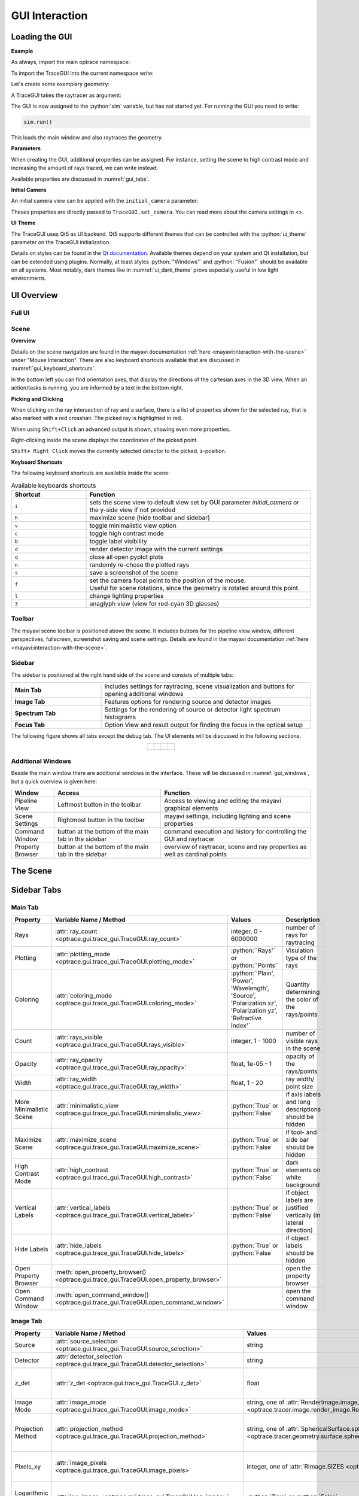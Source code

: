.. _usage_gui:

GUI Interaction
------------------

.. testcode:: 
   :hide:

   import optrace as ot
   ot.global_options.show_progressbar = False
   
   from optrace.gui import TraceGUI

.. role:: python(code)
  :language: python
  :class: highlight



Loading the GUI
____________________


**Example**

As always, import the main optrace namespace:

.. testcode::

   import optrace as ot


To import the TraceGUI into the current namespace write:

.. testcode::

   from optrace.gui.trace_gui import TraceGUI


Let's create some exemplary geometry:

.. testcode::

   RT = ot.Raytracer(outline=[-10, 10, -10, 10, -10, 60])

   disc = ot.CircularSurface(r=3)
   RS = ot.RaySource(disc, pos=[0, 0, -5])
   RT.add(RS)

   eye = ot.presets.geometry.legrand_eye()
   RT.add(eye)

A TraceGUI takes the raytracer as argument:

.. testcode::

   sim = TraceGUI(RT)

The GUI is now assigned to the :python:`sim` variable, but has not started yet.
For running the GUI you need to write:

.. code-block:: python

   sim.run()

This loads the main window and also raytraces the geometry.

**Parameters**

When creating the GUI, additional properties can be assigned.
For instance, setting the scene to high contrast mode and increasing the amount of rays traced, we can write instead:

.. testcode::

   sim = TraceGUI(RT, high_contrast=True, ray_count=2000000)

Available properties are discussed in :numref:`gui_tabs`.


**Initial Camera**

An initial camera view can be applied with the ``initial_camera`` parameter:

.. testcode::

   sim = TraceGUI(RT, high_contrast=True, ray_count=2000000,\
                  initial_camera=dict(center=[-50, -50, 0], direction=[-1, -1, -1], height=150, roll=-120))

Theses properties are directly passed to ``TraceGUI.set_camera``.
You can read more about the camera settings in <>.

**UI Theme**

The TraceGUI uses Qt5 as UI backend. Qt5 supports different themes that can be controlled with the :python:`ui_theme` parameter on the TraceGUI initialization.

.. testcode::

   sim = TraceGUI(RT, ui_theme="Windows")

Details on styles can be found in the `Qt documentation <https://doc.qt.io/qt-5/qstyle.html#details>`__.
Available themes depend on your system and Qt installation, but can be extended using plugins.
Normally, at least styles :python:`"Windows"` and :python:`"Fusion"` should be available on all systems.
Most notably, dark themes like in :numref:`ui_dark_theme` prove especially useful in low light environments.


UI Overview
_________________

Full UI
######################

.. figure:: ../images/UI_scene_full.svg
   :align: center
   :width: 800


.. _gui_overview_scene:

Scene
######################

**Overview**

Details on the scene navigation are found in the mayavi documentation :ref:`here <mayavi:interaction-with-the-scene>` under "Mouse Interaction".
There are also keyboard shortcuts available that are discussed in :numref:`gui_keyboard_shortcuts`.

In the bottom left you can find orientation axes, that display the directions of the cartesian axes in the 3D view. When an action/tasks is running, you are informed by a text in the bottom right.

**Picking and Clicking**

When clicking on the ray intersection of ray and a surface, there is a list of properties shown for the selected ray, that is also marked with a red crosshair.
The picked ray is highlighted in red.

When using ``Shift+Click`` an advanced output is shown, showing even more properties.

Right-clicking inside the scene displays the coordinates of the picked point.

``Shift+ Right Click`` moves the currently selected detector to the picked. z-position.

**Keyboard Shortcuts**

The following keyboard shortcuts are available inside the scene:

.. _gui_keyboard_shortcuts:

.. list-table:: Available keyboards shortcuts
   :header-rows: 1
   :align: center
   :widths: 100 300

   * - Shortcut
     - Function
   * - ``i``
     - sets the scene view to default view set by GUI parameter `initial_camera` or the y-side view if not provided
   * - ``h``
     - maximize scene (hide toolbar and sidebar)
   * - ``v``
     - toggle minimalistic view option
   * - ``c``
     - toggle high contrast mode
   * - ``b``
     - toggle label visibility
   * - ``d``
     - render detector image with the current settings
   * - ``q``
     - close all open pyplot plots
   * - ``n``
     - randomly re-chose the plotted rays
   * - ``s``
     - save a screenshot of the scene
   * - ``f``
     - | set the camera focal point to the position of the mouse. 
       | Useful for scene rotations, since the geometry is rotated around this point.
   * - ``l``
     - change lighting properties
   * - ``3``
     - anaglyph view (view for red-cyan 3D glasses)

Toolbar
######################

The mayavi scene toolbar is positioned above the scene. It includes buttons for the pipeline view window, different perspectives, fullscreen, screenshot saving and scene settings. Details are found in the mayavi documentation :ref:`here <mayavi:interaction-with-the-scene>`.

Sidebar
######################

The sidebar is positioned at the right hand side of the scene and consists of multiple tabs:

.. list-table::
   :align: left
   :stub-columns: 1
   :widths: 150 350

   * - Main Tab
     - Includes settings for raytracing, scene visualization and buttons for opening additional windows
   * - Image Tab
     - Features options for rendering source and detector images
   * - Spectrum Tab
     - Settings for the rendering of source or detector light spectrum histograms
   * - Focus Tab
     - Option View and result output for finding the focus in the optical setup

The following figure shows all tabs except the debug tab. 
The UI elements will be discussed in the following sections.

.. list-table::
   :align: center

   * - .. figure:: ../images/ui_main_tab.png
          :align: center
          :width: 200

     - .. figure:: ../images/ui_image_tab.png
          :align: center
          :width: 200

     - .. figure:: ../images/ui_spectrum_tab.png
          :align: center
          :width: 200

     - .. figure:: ../images/ui_focus_tab.png
          :align: center
          :width: 200


Additional Windows
#######################


Beside the main window there are additional windows in the interface. These will be discussed in :numref:`gui_windows`, but a quick overview is given here:

.. list-table::
   :align: left
   :header-rows: 1
   :stub-columns: 0
   :widths: 100 250 350

   * - Window
     - Access
     - Function
   * - Pipeline View
     - Leftmost button in the toolbar
     - Access to viewing and editing the mayavi graphical elements
   * - Scene Settings
     - Rightmost button in the toolbar
     - mayavi settings, including lighting and scene properties
   * - Command Window
     - button at the bottom of the main tab in the sidebar
     - command execution and history for controlling the GUI and raytracer
   * - Property Browser
     - button at the bottom of the main tab in the sidebar
     - overview of raytracer, scene and ray properties as well as cardinal points

The Scene
____________________


.. _gui_tabs:

Sidebar Tabs
____________________


Main Tab
#######################


.. TODO update screenshot without absorb_missing

.. list-table::
   :header-rows: 1
   :align: left
   :widths: 75 100 150 150
   
   * - Property
     - Variable Name / Method
     - Values
     - Description
   * - Rays
     - :attr:`ray_count <optrace.gui.trace_gui.TraceGUI.ray_count>`
     - integer, 0 - 6000000
     - number of rays for raytracing
   * - Plotting
     - :attr:`plotting_mode <optrace.gui.trace_gui.TraceGUI.plotting_mode>`
     - :python:`'Rays'` or :python:`'Points'`
     - Visulation type of the rays
   * - Coloring
     - :attr:`coloring_mode <optrace.gui.trace_gui.TraceGUI.coloring_mode>`
     - :python:`'Plain', 'Power', 'Wavelength', 'Source', 'Polarization xz', 'Polarization yz', 'Refractive Index'`
     - Quantity determining the color of the rays/points
   * - Count
     - :attr:`rays_visible <optrace.gui.trace_gui.TraceGUI.rays_visible>`
     - integer, 1 - 1000
     - number of visible rays in the scene
   * - Opacity
     - :attr:`ray_opacity <optrace.gui.trace_gui.TraceGUI.ray_opacity>`
     - float, 1e-05 - 1
     - opacity of the rays/points
   * - Width
     - :attr:`ray_width <optrace.gui.trace_gui.TraceGUI.ray_width>`
     - float, 1 - 20
     - ray width/ point size
   * - More Minimalistic Scene
     - :attr:`minimalistic_view <optrace.gui.trace_gui.TraceGUI.minimalistic_view>`
     - :python:`True` or :python:`False`
     - if axis labels and long descriptions should be hidden
   * - Maximize Scene
     - :attr:`maximize_scene <optrace.gui.trace_gui.TraceGUI.maximize_scene>`     
     - :python:`True` or :python:`False`
     - if tool- and side bar should be hidden
   * - High Contrast Mode
     - :attr:`high_contrast <optrace.gui.trace_gui.TraceGUI.high_contrast>`
     - :python:`True` or :python:`False`
     - dark elements on white background
   * - Vertical Labels
     - :attr:`vertical_labels <optrace.gui.trace_gui.TraceGUI.vertical_labels>`
     - :python:`True` or :python:`False`
     - if object labels are justified vertically (in lateral direction)
   * - Hide Labels
     - :attr:`hide_labels <optrace.gui.trace_gui.TraceGUI.hide_labels>`
     - :python:`True` or :python:`False`
     - if object labels should be hidden
   * - Open Property Browser
     - :meth:`open_property_browser() <optrace.gui.trace_gui.TraceGUI.open_property_browser>`
     -
     - open the property browser
   * - Open Command Window
     - :meth:`open_command_window() <optrace.gui.trace_gui.TraceGUI.open_command_window>`
     -
     - open the command window

Image Tab
#######################


.. list-table::
   :header-rows: 1
   :align: left
   :widths: 75 100 150 150
   
   * - Property
     - Variable Name / Method
     - Values
     - Description
   * - Source 
     - :attr:`source_selection <optrace.gui.trace_gui.TraceGUI.source_selection>`
     - string
     - selection of the ray source
   * - Detector
     - :attr:`detector_selection <optrace.gui.trace_gui.TraceGUI.detector_selection>` 
     - string
     - selection of the detector
   * - z_det
     - :attr:`z_det <optrace.gui.trace_gui.TraceGUI.z_det>`
     - float
     - position of the currently chosen detector
   * - Image Mode
     - :attr:`image_mode <optrace.gui.trace_gui.TraceGUI.image_mode>`
     - string, one of :attr:`RenderImage.image_modes <optrace.tracer.image.render_image.RenderImage.image_modes>`
     - image mode for rendering
   * - Projection Method
     - :attr:`projection_method <optrace.gui.trace_gui.TraceGUI.projection_method>`
     - string, one of :attr:`SphericalSurface.sphere_projection_methods <optrace.tracer.geometry.surface.spherical_surface.SphericalSurface.sphere_projection_methods>`
     - sphere projection method for spherical detectors
   * - Pixels_xy
     - :attr:`image_pixels <optrace.gui.trace_gui.TraceGUI.image_pixels>`
     - integer, one of :attr:`RImage.SIZES <optrace.tracer.image.render_image.RenderImage.SIZES>`
     - number of pixels in smaller image dimension
   * - Logarithmic Scaling 
     - :attr:`log_image <optrace.gui.trace_gui.TraceGUI.log_image>`
     - :python:`True` or :python:`False`
     - if image values should be scaled logarithmically
   * - Flip Detector Image
     - :attr:`flip_detector_image <optrace.gui.trace_gui.TraceGUI.flip_detector_image>`
     - :python:`True` or :python:`False`
     - if the detector image should be flipped (rotated by 180 degrees)
   * - Rays from Selected Source Only
     - :attr:`detector_image_single_source <optrace.gui.trace_gui.TraceGUI.detector_image_single_source>`
     - :python:`True` or :python:`False`
     - if only the selected ray source should contribute to the image
   * - Source Image
     - :meth:`source_image() <optrace.gui.trace_gui.TraceGUI.source_image>`
     -
     - render a source image with the given settings
   * - Detector Image 
     - :meth:`detector_image() <optrace.gui.trace_gui.TraceGUI.detector_image>`
     -
     - render a detector image with the given settings
   * - Cut at
     - :attr:`cut_dimension <optrace.gui.trace_gui.TraceGUI.cut_dimension>`
     - :python:`'x', 'y'`
     - image cut dimension
   * - Cut Value
     - :attr:`cut_value <optrace.gui.trace_gui.TraceGUI.cut_value>`
     - float
     - image cut value for the chosen dimension
   * - Source Image Cut
     - :meth:`source_cut() <optrace.gui.trace_gui.TraceGUI.source_cut>`
     -
     - render a source image cut
   * - Detector Image Cut
     - :meth:`detector_cut() <optrace.gui.trace_gui.TraceGUI.detector_cut>`
     -
     - render a detector image cut
   * - Activate Filter 
     - :attr:`activate_filter <optrace.gui.trace_gui.TraceGUI.activate_filter>`
     - :python:`True` or :python:`False`
     - activate the smoothing filter
   * - Resolution Limit 
     - :attr:`filter_constant <optrace.gui.trace_gui.TraceGUI.filter_constant>`
     -  float, 0.3 - 40
     - resolution filter filter constant

Spectrum Tab
#######################

.. list-table::
   :header-rows: 1
   :align: left
   
   * - Property
     - Variable Name / Method
     - Values
     - Description
   * - Source 
     - :attr:`source_selection <optrace.gui.trace_gui.TraceGUI.source_selection>`
     - string
     - the selected ray source
   * - Detector
     - :attr:`detector_selection <optrace.gui.trace_gui.TraceGUI.detector_selection>` 
     - string
     - the selected detector
   * - z_det
     - :attr:`z_det <optrace.gui.trace_gui.TraceGUI.z_det>`
     - float
     - position of the selected detector
   * -  Source Spectrum
     - :meth:`source_spectrum() <optrace.gui.trace_gui.TraceGUI.source_spectrum>`
     - 
     - render a source spectrum for the chosen source
   * - Rays from Selected Source Only 
     - :attr:`detector_spectrum_single_source <optrace.gui.trace_gui.TraceGUI.detector_spectrum_single_source>` 
     - :python:`True` or :python:`False`
     - if only the selected ray source should contribute to the detector image
   * -  Detector Spectrum
     - :meth:`detector_spectrum() <optrace.gui.trace_gui.TraceGUI.detector_spectrum>`
     - 
     - render a detector image
   * - Spectrum Properties
     - 
     - string
     - output for spectrum properties, like wavelengths and power

Focus Tab
#######################

.. list-table::
   :header-rows: 1
   :align: left
   
   * - Property
     - Variable Name / Method
     - Values
     - Description
   * - Source 
     - :attr:`source_selection <optrace.gui.trace_gui.TraceGUI.source_selection>`
     - string
     - the selected source
   * - Detector
     - :attr:`detector_selection <optrace.gui.trace_gui.TraceGUI.detector_selection>` 
     - string
     - the selected detector
   * - z_det
     - :attr:`z_det <optrace.gui.trace_gui.TraceGUI.z_det>`
     - float
     - position of the chosen detector
   * - Focus Mode     
     - :attr:`autofocus_method <optrace.gui.trace_gui.TraceGUI.autofocus_method>`
     - string, one of :attr:`Raytracer.autofocus_methods <optrace.tracer.raytracer.Raytracer.autofocus_methods>`
     - mode for focus finding
   * - Rays From Selected Source Only
     - :attr:`autofocus_single_source <optrace.gui.trace_gui.TraceGUI.autofocus_single_source>`
     - :python:`True` or :python:`False`
     - only use the rays from the selected source for focus finding
   * -  Plot Cost Function
     - :attr:`cost_function_plot <optrace.gui.trace_gui.TraceGUI.cost_function_plot>`
     - :python:`True` or :python:`False`
     - plots the evaluated cost function value in a window
   * -  Find Focus
     - :meth:`move_to_focus() <optrace.gui.trace_gui.TraceGUI.move_to_focus>`
     - 
     - execute focus finding
   * -  Optimization  Output
     - 
     - string
     - output for displaying optimization information

.. _gui_windows:

Additional Windows
____________________

Pipeline View
#######################

The pipeline of the mayavi scene enables the viewing and alteration of different geometry objects of the visible scene. For instance, one can change the colors or representation of different elements.
Note that editing the visualization objects inside the scene is different from changing the geometry objects inside the raytracer.

Here you can read more about the `pipeline view <https://docs.enthought.com/mayavi/mayavi/pipeline.html>`__
and here about the `different objects populating the view <https://docs.enthought.com/mayavi/mayavi/mayavi_objects.html>`__


.. figure:: ../images/ui_pipeline.png
   :align: center
   :width: 600

.. _property_viewer:

Property Viewer
#######################

The property viewer provides an interactive tree view to the following properties:

* properties about the rays/points currently shown
* cardinal points and other paraxial properties of the lenses and the whole lens setup
* properties of and objects inside the Raytracer class
* available presets
* TraceGUI properties
* TraceGUI scene properties

All property values are a read-only snapshot, to update the values click on the ``Update`` button.
Navigate the tabs to switch to different trees.

.. figure:: ../images/ui_property_browser.png
   :align: center
   :width: 600

Command Window
#######################


Inside the command window commands can run from inside the TraceGUI class.
You can therefore do scripting on the GUI or change raytracer properties, like adding, changing or removing geometries.

After entering a command in the above text field the ``Run``-Button must be pressed.
Note that the command is only run, if the GUI is idle, therefore not doing any other tasks.

After running the command, the scene is automatically updated and, if required, the geometry is retraced if the option "Retrace and replot automatically" is set.
But this can also be done using the button "Replot/retrace".

The command gets added to the history. From the history field entries can be copied using ``Ctrl+C``
or you can export the whole history into the clipboard by pressing the according button.
Also available is a ``Clear``-Button that empties the history.


.. figure:: ../images/ui_command_window.png
   :align: center
   :width: 600

As mentioned, the commands are run from within the TraceGUI object :python:`self` therefore denotes the object itself, so e.g. :python:`self.replot()` would replot the geometry.
There are multiple object aliases available to simplify coding inside the command window

.. list-table:: Some object aliases
   :header-rows: 1
   :align: center
   :widths: 100 300

   * - Alias
     - Referenced
   * - :python:`GUI`
     - the TraceGUI object (same as :python:`self`)
   * - :python:`RT`
     - the raytracer used
   * - :python:`LL`
     - the lens list of the raytracer (:obj:`optrace.tracer.geometry.group.Group.lenses`)
   * - :python:`AL`
     - the aperture list of the raytracer (:obj:`optrace.tracer.geometry.group.Group.apertures`)
   * - :python:`FL`
     - the filter list of the raytracer (:obj:`optrace.tracer.geometry.group.Group.filters`)
   * - :python:`RSL`
     - the ray source list of the raytracer (:obj:`optrace.tracer.geometry.group.Group.ray_sources`)
   * - :python:`DL`
     - the detector list of the raytracer (:obj:`optrace.tracer.geometry.group.Group.detectors`)
   * - :python:`ML`
     - the marker list of the raytracer (:obj:`optrace.tracer.geometry.group.Group.markers`)
   * - :python:`VL`
     - the volume list of the raytracer (:obj:`optrace.tracer.geometry.group.Group.volumes`)

For instance, inside the command window you can write :python:`RT.remove(AL[1])` to remove the second aperture of tracing geometry.
By default, you also have access to most `optrace` classes like :python:`Raytracer, RImage, Group, RingSurface, ...`.

Tips and Tricks
____________________



**Changing the UI Theme Externally**

UI themes can also be set externally, however any theme set inside the script overwrites the global style.

From outside the theme can either be provided by setting an environment variable:

.. code-block:: bash

   env QT_STYLE_OVERRIDE=kvantum-dark python ./examples/microscope.py

...Or by providing a ``style`` parameter when calling the script/interpreter.

.. code-block:: bash

   python ./examples/microscope.py -style kvantum-dark

Note that the mentioned style needs to be supported by your Qt installation. The above syntax is that for an Unix system and can differ for other systems.

.. _ui_dark_theme:

.. figure:: ../images/ui_kvantum_theme.png
   :align: center
   :width: 600

   UI with the dark theme.

**Passing Properties to the GUI object**

Under some circumstances it is useful to provide additional parameters like properties or functions to the GUI so they can be accessed in the control window.
For instance, we implemented a function that changes the geometry in some specific way or steps through different source or lens constellations.

As example, the user can define some function :python:`func` inside his script and pass it to the TraceGUI:

.. testcode::

   def func(a, b, c):
        # do some complicated things inside here
        ...

   sim = TraceGUI(RT, important_function=func)

:python:`func` get assigned to the TraceGUI under the name :python:`important_function`. Therefore it can be used inside the command window as :python:`self.important_function`.

This is not limited to functions but works for arbitrary objects, however note that the assigned name must not collide with any variable or method name already implemented in the TraceGUI class.

